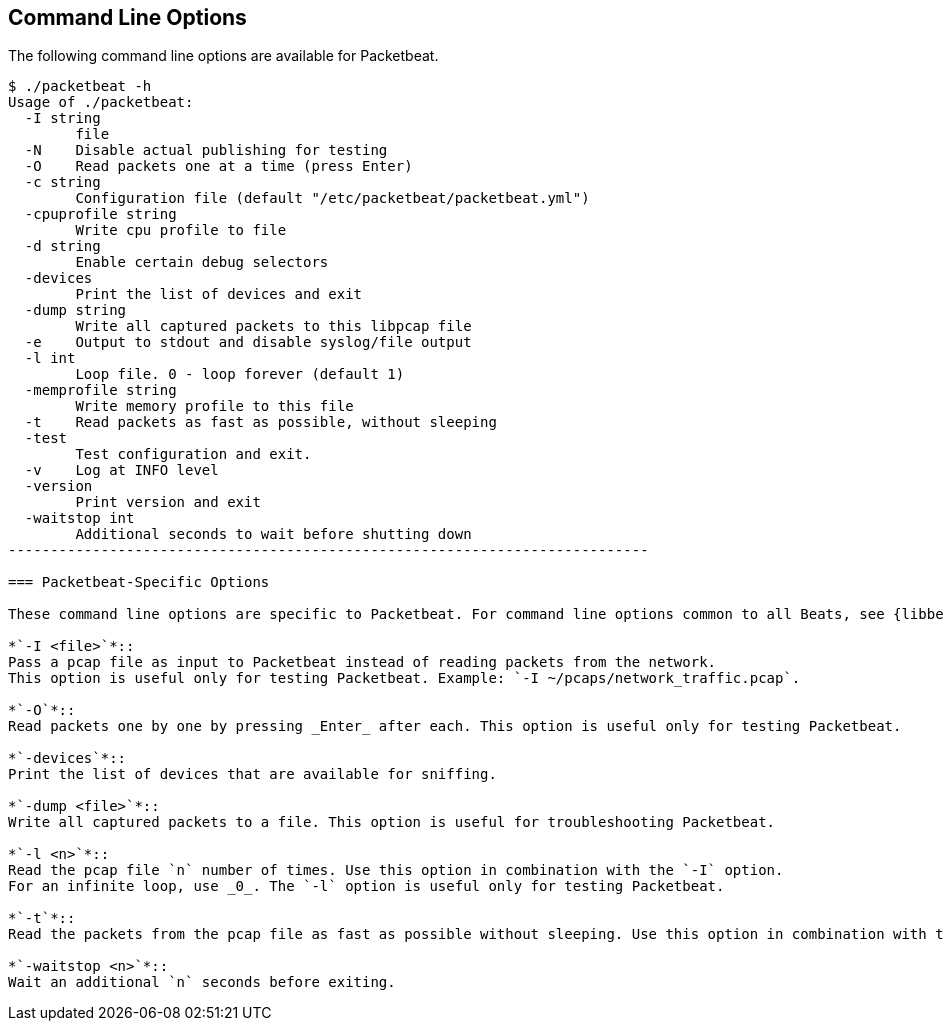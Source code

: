== Command Line Options

The following command line options are available for Packetbeat. 

[source,shell]
------------------------------------------------------------------------
$ ./packetbeat -h
Usage of ./packetbeat:
  -I string
    	file
  -N	Disable actual publishing for testing
  -O	Read packets one at a time (press Enter)
  -c string
    	Configuration file (default "/etc/packetbeat/packetbeat.yml")
  -cpuprofile string
    	Write cpu profile to file
  -d string
    	Enable certain debug selectors
  -devices
    	Print the list of devices and exit
  -dump string
    	Write all captured packets to this libpcap file
  -e	Output to stdout and disable syslog/file output
  -l int
    	Loop file. 0 - loop forever (default 1)
  -memprofile string
    	Write memory profile to this file
  -t	Read packets as fast as possible, without sleeping
  -test
    	Test configuration and exit.
  -v	Log at INFO level
  -version
    	Print version and exit
  -waitstop int
    	Additional seconds to wait before shutting down
----------------------------------------------------------------------------

=== Packetbeat-Specific Options 

These command line options are specific to Packetbeat. For command line options common to all Beats, see {libbeat}/command-line-options.html[Beats Command Line Options].

*`-I <file>`*::
Pass a pcap file as input to Packetbeat instead of reading packets from the network. 
This option is useful only for testing Packetbeat. Example: `-I ~/pcaps/network_traffic.pcap`.

*`-O`*::
Read packets one by one by pressing _Enter_ after each. This option is useful only for testing Packetbeat.

*`-devices`*::
Print the list of devices that are available for sniffing.

*`-dump <file>`*::
Write all captured packets to a file. This option is useful for troubleshooting Packetbeat.

*`-l <n>`*::
Read the pcap file `n` number of times. Use this option in combination with the `-I` option. 
For an infinite loop, use _0_. The `-l` option is useful only for testing Packetbeat.

*`-t`*::
Read the packets from the pcap file as fast as possible without sleeping. Use this option in combination with the `-I` option. The `-t` option is useful only for testing Packetbeat.

*`-waitstop <n>`*::
Wait an additional `n` seconds before exiting.



